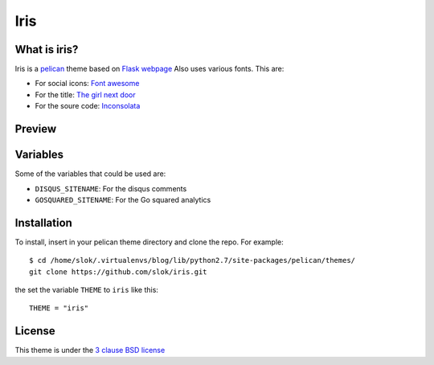 ====
Iris
====

What is iris?
-------------

Iris is a `pelican <http://getpelican.com>`_ theme based on `Flask webpage <http://flask.pocoo.org/>`_ Also uses various fonts. This are:

- For social icons: `Font awesome <http://fortawesome.github.com/Font-Awesome/>`_
- For the title: `The girl next door <http://www.google.com/webfonts/specimen/The+Girl+Next+Door>`_
- For the soure code: `Inconsolata <http://www.google.com/webfonts/specimen/Inconsolata>`_

Preview
-------

.. image:: https://raw.github.com/gist/3885420/1bcd46f617947e79f7fd4543ae82a9edd5d21344/iris_small.png
    :align: center

Variables
---------

Some of the variables that could be used are:

- ``DISQUS_SITENAME``: For the disqus comments
- ``GOSQUARED_SITENAME``: For the Go squared analytics

Installation
------------

To install, insert in your pelican theme directory and clone the repo. For 
example::
    
    $ cd /home/slok/.virtualenvs/blog/lib/python2.7/site-packages/pelican/themes/
    git clone https://github.com/slok/iris.git

the set the variable ``THEME`` to ``iris`` like this::

    THEME = "iris"

License
-------

This theme is under the `3 clause BSD license <http://opensource.org/licenses/bsd-3-clause>`_
